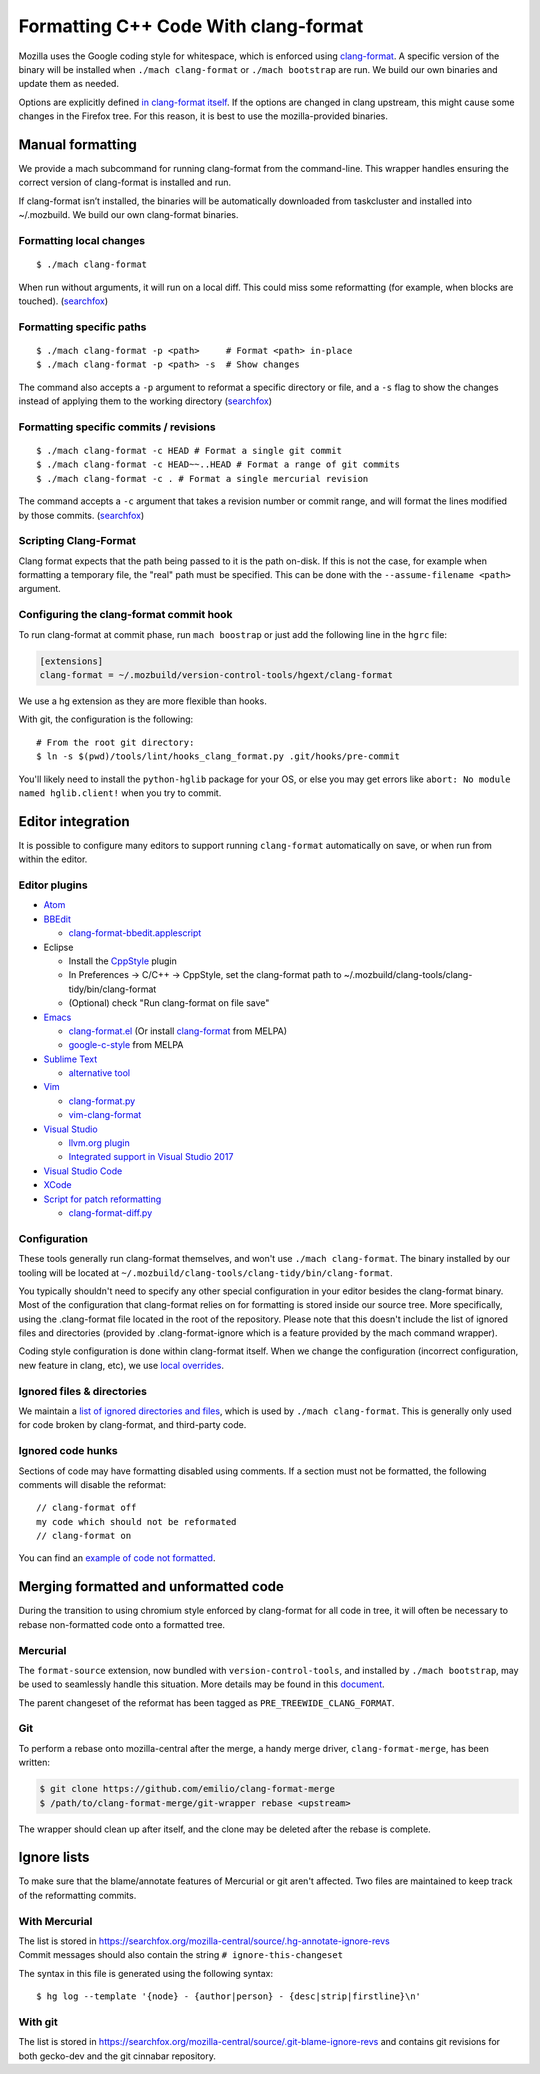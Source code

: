=====================================
Formatting C++ Code With clang-format
=====================================

Mozilla uses the Google coding style for whitespace, which is enforced
using `clang-format <https://clang.llvm.org/docs/ClangFormat.html>`__. A
specific version of the binary will be installed when
``./mach clang-format`` or ``./mach bootstrap`` are run. We build our
own binaries and update them as needed.

Options are explicitly defined `in clang-format
itself <https://github.com/llvm-mirror/clang/blob/e8a55f98df6bda77ee2eaa7f7247bd655f79ae0e/lib/Format/Format.cpp#L856>`__.
If the options are changed in clang upstream, this might cause some
changes in the Firefox tree. For this reason, it is best to use the
mozilla-provided binaries.

Manual formatting
-----------------

We provide a mach subcommand for running clang-format from the
command-line. This wrapper handles ensuring the correct version of
clang-format is installed and run.

If clang-format isn’t installed, the binaries will be automatically
downloaded from taskcluster and installed into ~/.mozbuild. We build our
own clang-format binaries.


Formatting local changes
~~~~~~~~~~~~~~~~~~~~~~~~

::

   $ ./mach clang-format

When run without arguments, it will run on a local diff. This could miss
some reformatting (for example, when blocks are touched).
(`searchfox <https://searchfox.org/mozilla-central/rev/501eb4718d73870892d28f31a99b46f4783efaa0/python/mozbuild/mozbuild/code-analysis/mach_commands.py#1620>`__)


Formatting specific paths
~~~~~~~~~~~~~~~~~~~~~~~~~

::

   $ ./mach clang-format -p <path>     # Format <path> in-place
   $ ./mach clang-format -p <path> -s  # Show changes

The command also accepts a ``-p`` argument to reformat a specific
directory or file, and a ``-s`` flag to show the changes instead of
applying them to the working directory
(`searchfox <https://searchfox.org/mozilla-central/rev/501eb4718d73870892d28f31a99b46f4783efaa0/python/mozbuild/mozbuild/code-analysis/mach_commands.py#1633>`__)


Formatting specific commits / revisions
~~~~~~~~~~~~~~~~~~~~~~~~~~~~~~~~~~~~~~~

::

   $ ./mach clang-format -c HEAD # Format a single git commit
   $ ./mach clang-format -c HEAD~~..HEAD # Format a range of git commits
   $ ./mach clang-format -c . # Format a single mercurial revision

The command accepts a ``-c`` argument that takes a revision number or
commit range, and will format the lines modified by those commits.
(`searchfox <https://searchfox.org/mozilla-central/rev/501eb4718d73870892d28f31a99b46f4783efaa0/python/mozbuild/mozbuild/code-analysis/mach_commands.py#1635>`__)


Scripting Clang-Format
~~~~~~~~~~~~~~~~~~~~~~

Clang format expects that the path being passed to it is the path
on-disk. If this is not the case, for example when formatting a
temporary file, the "real" path must be specified. This can be done with
the ``--assume-filename <path>`` argument.


Configuring the clang-format commit hook
~~~~~~~~~~~~~~~~~~~~~~~~~~~~~~~~~~~~~~~~

To run clang-format at commit phase, run ``mach boostrap`` or just add
the following line in the ``hgrc`` file:

.. code:: comment-text

   [extensions]
   clang-format = ~/.mozbuild/version-control-tools/hgext/clang-format

We use a hg extension as they are more flexible than hooks.

With git, the configuration is the following:

::

   # From the root git directory:
   $ ln -s $(pwd)/tools/lint/hooks_clang_format.py .git/hooks/pre-commit

You'll likely need to install the ``python-hglib`` package for your OS,
or else you may get errors like ``abort: No module named hglib.client!``
when you try to commit.


Editor integration
------------------

It is possible to configure many editors to support running
``clang-format`` automatically on save, or when run from within the
editor.


Editor plugins
~~~~~~~~~~~~~~

-  `Atom <https://atom.io/packages/clang-format>`__
-  `BBEdit <http://clang.llvm.org/docs/ClangFormat.html#bbedit-integration>`__

   -  `clang-format-bbedit.applescript <https://raw.githubusercontent.com/llvm-mirror/clang/master/tools/clang-format/clang-format-bbedit.applescript>`__

-  Eclipse

   -  Install the
      `CppStyle <https://marketplace.eclipse.org/content/cppstyle>`__
      plugin
   -  In Preferences -> C/C++ -> CppStyle, set the clang-format path to
      ~/.mozbuild/clang-tools/clang-tidy/bin/clang-format
   -  (Optional) check "Run clang-format on file save"

-  `Emacs <http://clang.llvm.org/docs/ClangFormat.html#emacs-integration>`__

   -  `clang-format.el <https://raw.githubusercontent.com/llvm-mirror/clang/master/tools/clang-format/clang-format.el>`__
      (Or install
      `clang-format <http://melpa.org/#/clang-format>`__ from MELPA)
   -  `google-c-style <http://melpa.org/#/google-c-style>`__ from MELPA

-  `Sublime Text <https://packagecontrol.io/packages/Clang%20Format>`__

   -  `alternative
      tool <https://github.com/rosshemsley/SublimeClangFormat>`__

-  `Vim <http://clang.llvm.org/docs/ClangFormat.html#vim-integration>`__

   -  `clang-format.py <https://raw.githubusercontent.com/llvm-mirror/clang/master/tools/clang-format/clang-format.py>`__
   -  `vim-clang-format <https://github.com/rhysd/vim-clang-format>`__

-  `Visual
   Studio <https://marketplace.visualstudio.com/items?itemName=LLVMExtensions.ClangFormat>`__

   -  `llvm.org plugin <http://llvm.org/builds/>`__
   -  `Integrated support in Visual Studio
      2017 <https://blogs.msdn.microsoft.com/vcblog/2018/03/13/clangformat-support-in-visual-studio-2017-15-7-preview-1/>`__

-  `Visual Studio
   Code <https://marketplace.visualstudio.com/items?itemName=xaver.clang-format>`__
-  `XCode <https://github.com/travisjeffery/ClangFormat-Xcode>`__
-  `Script for patch
   reformatting <http://clang.llvm.org/docs/ClangFormat.html#script-for-patch-reformatting>`__

   -  `clang-format-diff.py <https://raw.githubusercontent.com/llvm-mirror/clang/master/tools/clang-format/clang-format-diff.py>`__


Configuration
~~~~~~~~~~~~~

These tools generally run clang-format themselves, and won't use
``./mach clang-format``. The binary installed by our tooling will be
located at ``~/.mozbuild/clang-tools/clang-tidy/bin/clang-format``.

You typically shouldn't need to specify any other special configuration
in your editor besides the clang-format binary. Most of the
configuration that clang-format relies on for formatting is stored
inside our source tree. More specifically, using the .clang-format file
located in the root of the repository. Please note that this doesn't
include the list of ignored files and directories (provided by
.clang-format-ignore which is a feature provided by the mach command
wrapper).

Coding style configuration is done within clang-format itself. When we
change the configuration (incorrect configuration, new feature in clang,
etc), we use `local
overrides <https://searchfox.org/mozilla-central/rev/501eb4718d73870892d28f31a99b46f4783efaa0/.clang-format>`__.


Ignored files & directories
~~~~~~~~~~~~~~~~~~~~~~~~~~~

We maintain a `list of ignored directories and
files <https://searchfox.org/mozilla-central/rev/501eb4718d73870892d28f31a99b46f4783efaa0/.clang-format-ignore>`__,
which is used by ``./mach clang-format``. This is generally only used
for code broken by clang-format, and third-party code.


Ignored code hunks
~~~~~~~~~~~~~~~~~~

Sections of code may have formatting disabled using comments. If a
section must not be formatted, the following comments will disable the
reformat:

::

   // clang-format off
   my code which should not be reformated
   // clang-format on

You can find an `example of code not
formatted <https://searchfox.org/mozilla-central/rev/501eb4718d73870892d28f31a99b46f4783efaa0/xpcom/io/nsEscape.cpp#22>`__.


Merging formatted and unformatted code
--------------------------------------

During the transition to using chromium style enforced by clang-format
for all code in tree, it will often be necessary to rebase non-formatted
code onto a formatted tree.


Mercurial
~~~~~~~~~

The ``format-source`` extension, now bundled with
``version-control-tools``, and installed by ``./mach bootstrap``, may be
used to seamlessly handle this situation. More details may be found in
this
`document <https://docs.google.com/document/d/13AwAsvKMhH0mflDlfatBqn6LmZHiQih76oxM4zfrPl4/edit>`__.

The parent changeset of the reformat has been tagged as
``PRE_TREEWIDE_CLANG_FORMAT``.


Git
~~~

To perform a rebase onto mozilla-central after the merge, a handy merge
driver, ``clang-format-merge``, has been written:

.. code:: syntaxbox

   $ git clone https://github.com/emilio/clang-format-merge
   $ /path/to/clang-format-merge/git-wrapper rebase <upstream>

The wrapper should clean up after itself, and the clone may be deleted
after the rebase is complete.


Ignore lists
------------

To make sure that the blame/annotate features of Mercurial or git aren't
affected. Two files are maintained to keep track of the reformatting
commits.


With Mercurial
~~~~~~~~~~~~~~

| The list is stored in
  `https://searchfox.org/mozilla-central/source/.hg-annotate-ignore-revs </en-US/docs/>`__
| Commit messages should also contain the string ``# ignore-this-changeset``

The syntax in this file is generated using the following syntax:

::

   $ hg log --template '{node} - {author|person} - {desc|strip|firstline}\n'

With git
~~~~~~~~

The list is stored in
`https://searchfox.org/mozilla-central/source/.git-blame-ignore-revs </en-US/docs/>`__
and contains git revisions for both gecko-dev and the git cinnabar
repository.
